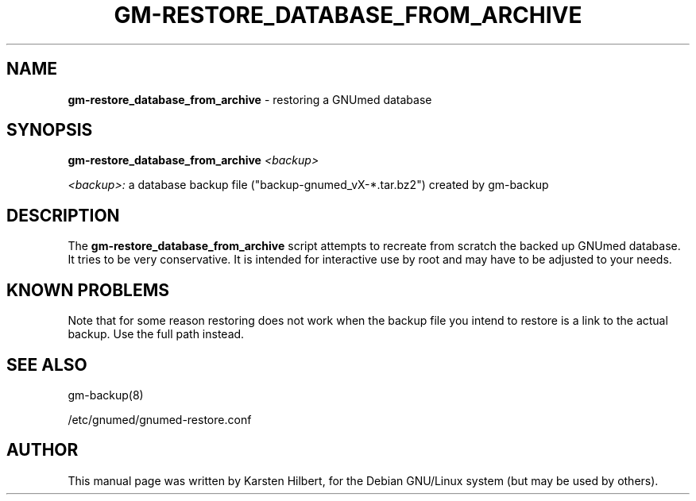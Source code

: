 .TH GM-RESTORE_DATABASE_FROM_ARCHIVE 8 "2016 March 13th" "GNUmed server database restore"

.SH NAME
.B gm-restore_database_from_archive
- restoring a GNUmed database

.SH SYNOPSIS
.B gm-restore_database_from_archive
.I <backup>

.I <backup>:
a database backup file ("backup-gnumed_vX-*.tar.bz2") created by gm-backup

.SH DESCRIPTION
The
.B gm-restore_database_from_archive
script attempts to recreate from scratch the backed up GNUmed
database. It tries to be very conservative. It is intended
for interactive use by root and may have to be adjusted to
your needs.

.SH KNOWN PROBLEMS

Note that for some reason restoring does not work when
the backup file you intend to restore is a link to the
actual backup. Use the full path instead.

.SH SEE ALSO
gm-backup(8)

/etc/gnumed/gnumed-restore.conf

.SH AUTHOR
This manual page was written by Karsten Hilbert,
for the Debian GNU/Linux system (but may be used by others).
